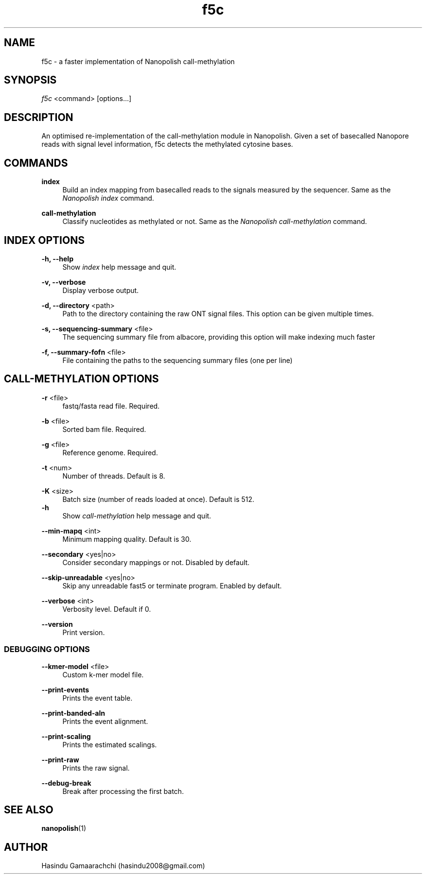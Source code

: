 .TH "f5c" "1" "2018-12-04"
.P
.SH NAME
.P
f5c - a faster implementation of Nanopolish call-methylation
.P
.SH SYNOPSIS
.P
\fIf5c\fR <command> [options...]
.P
.SH DESCRIPTION
.P
An optimised re-implementation of the call-methylation module in Nanopolish. Given a set of basecalled Nanopore reads with signal level information, f5c detects the methylated cytosine bases.
.P
.SH COMMANDS
.P
\fBindex\fR
.RS 4
Build an index mapping from basecalled reads to the signals measured by the sequencer. Same as the \fINanopolish index\fR command.
.P
.RE
\fBcall-methylation\fR
.RS 4
Classify nucleotides as methylated or not. Same as the \fINanopolish call-methylation\fR command.
.P
.RE
.SH INDEX OPTIONS
.P
\fB-h, --help\fR
.RS 4
Show \fIindex\fR help message and quit.
.P
.RE
\fB-v, --verbose\fR
.RS 4
Display verbose output.
.P
.RE
\fB-d, --directory\fR <path>
.RS 4
Path to the directory containing the raw ONT signal files. This option can be given multiple times.
.P
.RE
\fB-s, --sequencing-summary\fR <file>
.RS 4
The sequencing summary file from albacore, providing this option will make indexing much faster
.P
.RE
\fB-f, --summary-fofn\fR <file>
.RS 4
File containing the paths to the sequencing summary files (one per line)
.P
.RE
.SH CALL-METHYLATION OPTIONS
.P
\fB-r\fR <file>
.RS 4
fastq/fasta read file. Required.
.P
.RE
\fB-b\fR <file>
.RS 4
Sorted bam file. Required.
.P
.RE
\fB-g\fR <file>
.RS 4
Reference genome. Required.
.P
.RE
\fB-t\fR <num>
.RS 4
Number of threads. Default is 8.
.P
.RE
\fB-K\fR <size>
.RS 4
Batch size (number of reads loaded at once). Default is 512.
.RE
\fB-h\fR
.RS 4
Show \fIcall-methylation\fR help message and quit.
.P
.RE
\fB--min-mapq\fR <int>
.RS 4
Minimum mapping quality. Default is 30.
.P
.RE
\fB--secondary\fR <yes|no>
.RS 4
Consider secondary mappings or not. Disabled by default.
.P
.RE
\fB--skip-unreadable\fR <yes|no>
.RS 4
Skip any unreadable fast5 or terminate program. Enabled by default.
.P
.RE
\fB--verbose\fR <int>
.RS 4
Verbosity level. Default if 0.
.P
.RE
\fB--version\fR
.RS 4
Print version.
.P
.RE
.SS DEBUGGING OPTIONS
.P
\fB--kmer-model\fR <file>
.RS 4
Custom k-mer model file.
.P
.RE
\fB--print-events\fR
.RS 4
Prints the event table.
.P
.RE
\fB--print-banded-aln\fR
.RS 4
Prints the event alignment.
.P
.RE
\fB--print-scaling\fR
.RS 4
Prints the estimated scalings.
.P
.RE
\fB--print-raw\fR
.RS 4
Prints the raw signal.
.P
.RE
\fB--debug-break\fR
.RS 4
Break after processing the first batch.
.P
.RE
.SH SEE ALSO
.P
\fBnanopolish\fR(1)
.P
.SH AUTHOR
.P
Hasindu Gamaarachchi (hasindu2008@gmail.com)

